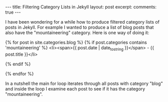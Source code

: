 #+STARTUP: showall indent
#+STARTUP: hidestars
#+BEGIN_HTML
---
title: Filtering Category Lists in Jekyll
layout: post
excerpt:

comments: true
---
#+END_HTML

I have been wondering for a while how to produce filtered category lists of
posts in Jekyll. For example I wanted to produce a list of blog posts
that also have the "mountaineering" category. Here is one way of doing
it:


{% for post in site.categories.blog %}
  {% if post.categories contains 'mountaineering' %}
    <li><span>{{ post.date | date_to_string }}</span> - {{ post.title }}</li>

  {% endif %}

{% endfor %}


In a nutshell the main for loop iterates through all posts with
category "blog" and inside the loop I examine each post to see if it
has the category "mountaineering".
